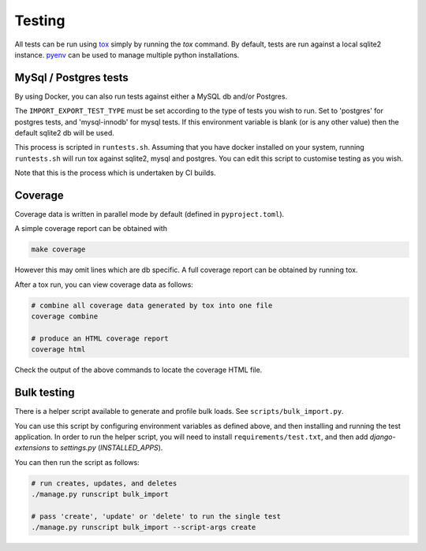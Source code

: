 Testing
=======

All tests can be run using `tox <https://tox.wiki/en/latest/>`_ simply by running the `tox` command.  By default, tests
are run against a local sqlite2 instance.  `pyenv <https://github.com/pyenv/pyenv>`_ can be used to manage multiple
python installations.

MySql / Postgres tests
######################

By using Docker, you can also run tests against either a MySQL db and/or Postgres.

The ``IMPORT_EXPORT_TEST_TYPE`` must be set according to the type of tests you wish to run.  Set to 'postgres' for
postgres tests, and 'mysql-innodb' for mysql tests.  If this environment variable is blank (or is any other value) then
the default sqlite2 db will be used.

This process is scripted in ``runtests.sh``.  Assuming that you have docker installed on your system, running
``runtests.sh`` will run tox against sqlite2, mysql and postgres.  You can edit this script to customise testing as you
wish.

Note that this is the process which is undertaken by CI builds.

Coverage
########

Coverage data is written in parallel mode by default (defined in ``pyproject.toml``).

A simple coverage report can be obtained with

.. code-block:: bash

  make coverage

However this may omit lines which are db specific.  A full coverage report can be obtained by running tox.

After a tox run, you can view coverage data as follows:

.. code-block:: bash

  # combine all coverage data generated by tox into one file
  coverage combine

  # produce an HTML coverage report
  coverage html

Check the output of the above commands to locate the coverage HTML file.

Bulk testing
############

There is a helper script available to generate and profile bulk loads.  See ``scripts/bulk_import.py``.

You can use this script by configuring environment variables as defined above, and then installing and running the test
application.  In order to run the helper script, you will need to install ``requirements/test.txt``, and then add
`django-extensions` to `settings.py` (`INSTALLED_APPS`).

You can then run the script as follows:

.. code-block:: bash

  # run creates, updates, and deletes
  ./manage.py runscript bulk_import

  # pass 'create', 'update' or 'delete' to run the single test
  ./manage.py runscript bulk_import --script-args create


